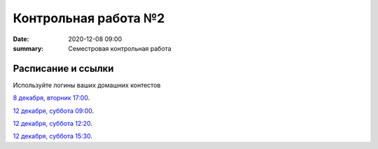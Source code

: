 Контрольная работа №2
#############################################

:date: 2020-12-08 09:00
:summary: Семестровая контрольная работа


.. default-role:: code

Расписание и ссылки
=================================

.. Расписание появится.

Используйте логины ваших домашних контестов

`8 декабря, вторник 17:00`__.

.. __: http://judge2.vdi.mipt.ru/cgi-bin/new-client?contest_id=203201


`12 декабря, суббота 09:00`__.

`12 декабря, суббота 12:20`__.

`12 декабря, суббота 15:30`__.

.. __: http://judge2.vdi.mipt.ru/cgi-bin/new-client?contest_id=203202
.. __: http://judge2.vdi.mipt.ru/cgi-bin/new-client?contest_id=203203
.. __: http://judge2.vdi.mipt.ru/cgi-bin/new-client?contest_id=203204
